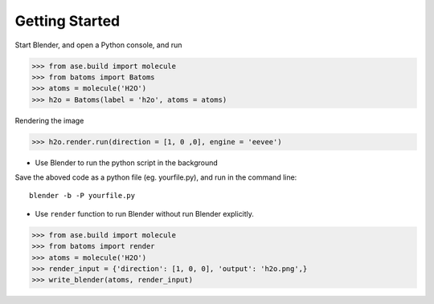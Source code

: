 **********************
Getting Started
**********************


Start Blender, and open a Python console, and run

>>> from ase.build import molecule
>>> from batoms import Batoms
>>> atoms = molecule('H2O')
>>> h2o = Batoms(label = 'h2o', atoms = atoms)


.. image:: _static/figs/h2o-2.png
   :width: 20cm

Rendering the image

>>> h2o.render.run(direction = [1, 0 ,0], engine = 'eevee')

.. image:: _static/figs/h2o.png
   :width: 5cm


- Use Blender to run the python script in the background

Save the aboved code as a python file (eg. yourfile.py), and run in the command line::
   
   blender -b -P yourfile.py


- Use ``render`` function to run Blender without run Blender explicitly.

>>> from ase.build import molecule
>>> from batoms import render
>>> atoms = molecule('H2O')
>>> render_input = {'direction': [1, 0, 0], 'output': 'h2o.png',}
>>> write_blender(atoms, render_input)


